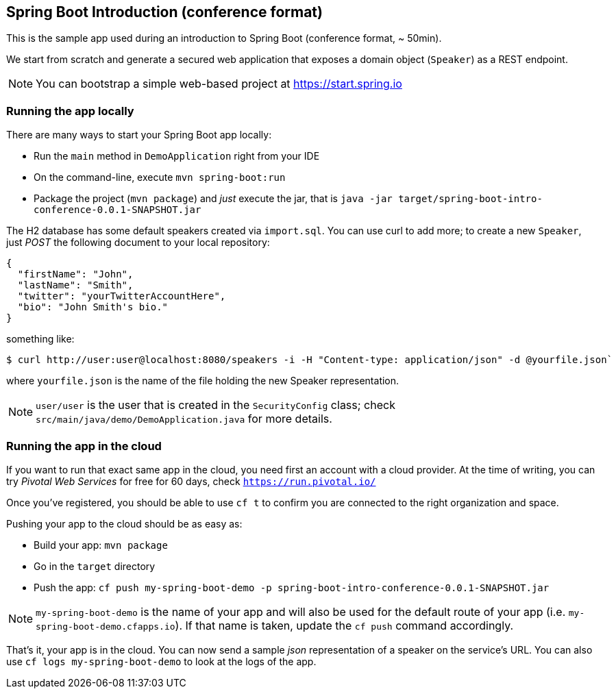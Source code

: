 == Spring Boot Introduction (conference format)

This is the sample app used during an introduction to Spring Boot (conference format,
~ 50min).

We start from scratch and generate a secured web application that exposes a domain object
(`Speaker`) as a REST endpoint.

NOTE: You can bootstrap a simple web-based project at https://start.spring.io

=== Running the app locally

There are many ways to start your Spring Boot app locally:

* Run the `main` method in `DemoApplication` right from your IDE
* On the command-line, execute `mvn spring-boot:run`
* Package the project (`mvn package`) and _just_ execute the jar, that is
`java -jar target/spring-boot-intro-conference-0.0.1-SNAPSHOT.jar`

The H2 database has some default speakers created via `import.sql`. You can use curl to
add more; to create a new `Speaker`, just _POST_ the following document to your local
repository:

```json
{
  "firstName": "John",
  "lastName": "Smith",
  "twitter": "yourTwitterAccountHere",
  "bio": "John Smith's bio."
}
```

something like:

```
$ curl http://user:user@localhost:8080/speakers -i -H "Content-type: application/json" -d @yourfile.json`
```

where `yourfile.json` is the name of the file holding the new Speaker representation.

NOTE: `user/user` is the user that is created in the `SecurityConfig` class; check
`src/main/java/demo/DemoApplication.java` for more details.

=== Running the app in the cloud

If you want to run that exact same app in the cloud, you need first an account with a
cloud provider. At the time of writing, you can try _Pivotal Web Services_ for free for
60 days, check `https://run.pivotal.io/`

Once you've registered, you should be able to use `cf t` to confirm you are connected to
the right organization and space.

Pushing your app to the cloud should be as easy as:

* Build your app: `mvn package`
* Go in the `target` directory
* Push the app: `cf push my-spring-boot-demo -p spring-boot-intro-conference-0.0.1-SNAPSHOT.jar`

NOTE: `my-spring-boot-demo` is the name of your app and will also be used for the default
route of your app (i.e. `my-spring-boot-demo.cfapps.io`). If that name is taken, update
the `cf push` command accordingly.

That's it, your app is in the cloud. You can now send a sample _json_ representation of a
speaker on the service's URL. You can also use `cf logs my-spring-boot-demo` to look at
the logs of the app.